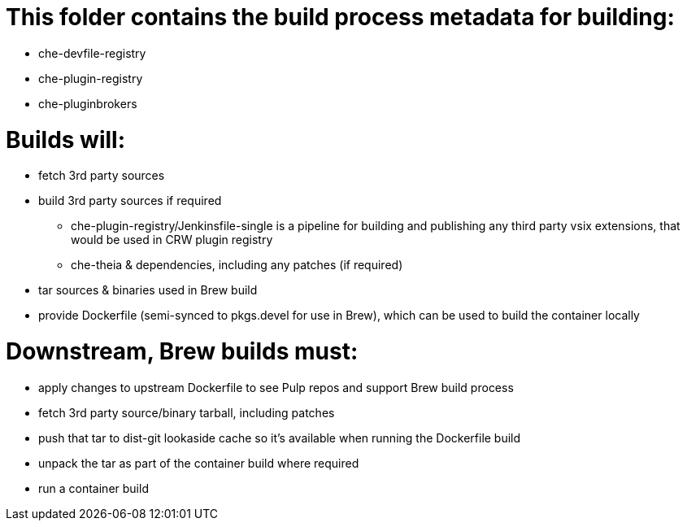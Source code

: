 # This folder contains the build process metadata for building:

* che-devfile-registry
* che-plugin-registry
* che-pluginbrokers

# Builds will:

* fetch 3rd party sources

* build 3rd party sources if required
** che-plugin-registry/Jenkinsfile-single is a pipeline for building and publishing any third party vsix extensions, that would be used in CRW plugin registry
** che-theia & dependencies, including any patches (if required)

* tar sources & binaries used in Brew build

* provide Dockerfile (semi-synced to pkgs.devel for use in Brew), which can be used to build the container locally

# Downstream, Brew builds must:

* apply changes to upstream Dockerfile to see Pulp repos and support Brew build process

* fetch 3rd party source/binary tarball, including patches

* push that tar to dist-git lookaside cache so it's available when running the Dockerfile build

* unpack the tar as part of the container build where required

* run a container build


